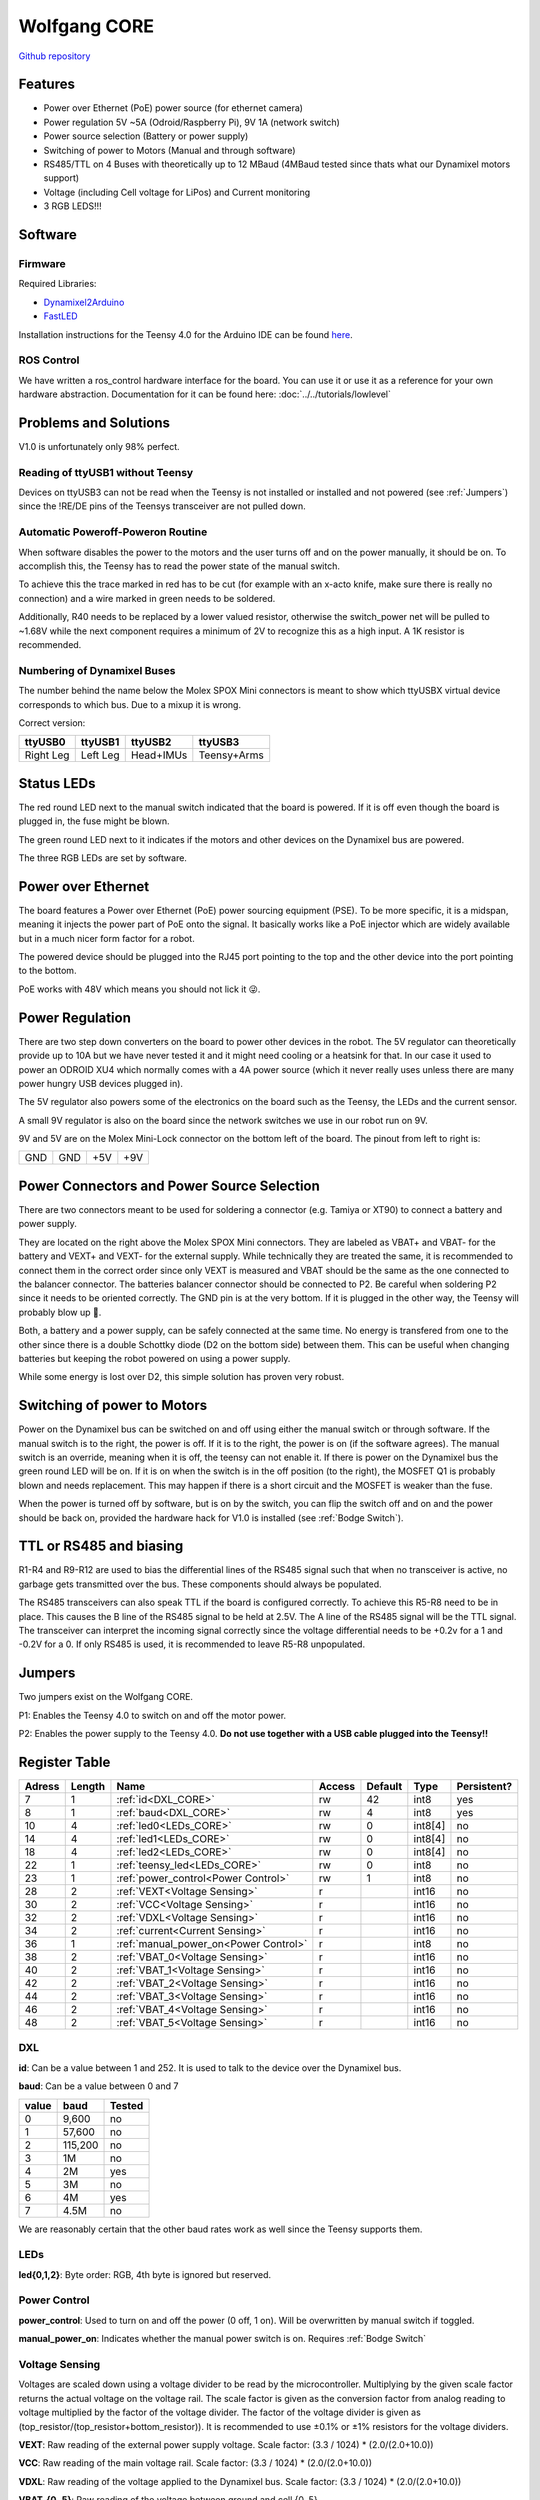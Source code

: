 =============
Wolfgang CORE
=============

`Github repository <https://github.com/bit-bots/wolfgang_core>`_

.. image:: img/core.png
  :width: 800

Features
========


* Power over Ethernet (PoE) power source (for ethernet camera)
* Power regulation 5V ~5A (Odroid/Raspberry Pi), 9V 1A (network switch)
* Power source selection (Battery or power supply)
* Switching of power to Motors (Manual and through software)
* RS485/TTL on 4 Buses with theoretically up to 12 MBaud (4MBaud tested since thats what our Dynamixel motors support)
* Voltage (including Cell voltage for LiPos) and Current monitoring
* 3 RGB LEDS!!!


Software
========


Firmware
--------

Required Libraries:

* `Dynamixel2Arduino <https://github.com/ROBOTIS-GIT/Dynamixel2Arduino>`_
* `FastLED <https://github.com/FastLED/FastLED>`_

Installation instructions for the Teensy 4.0 for the Arduino IDE can be found `here <https://www.pjrc.com/teensy/td_download.html>`_.

ROS Control
-----------

We have written a ros_control hardware interface for the board.
You can use it or use it as a reference for your own hardware abstraction.
Documentation for it can be found here: :doc:`../../tutorials/lowlevel`

Problems and Solutions
======================

V1.0 is unfortunately only 98% perfect.

Reading of ttyUSB1 without Teensy
---------------------------------

Devices on ttyUSB3 can not be read when the Teensy is not installed or installed and not powered (see :ref:`Jumpers`)
since the !RE/DE pins of the Teensys transceiver are not pulled down.

.. _Bodge Switch:

Automatic Poweroff-Poweron Routine
----------------------------------

When software disables the power to the motors and the user turns off and on the power manually, it should be on.
To accomplish this, the Teensy has to read the power state of the manual switch.

To achieve this the trace marked in red has to be cut (for example with an x-acto knife, make sure there is really no connection)
and a wire marked in green needs to be soldered.

Additionally, R40 needs to be replaced by a lower valued resistor, otherwise the switch_power net will be pulled to ~1.68V while the next component requires a minimum of 2V to recognize this as a high input. A 1K resistor is recommended.


.. image:: img/core_bodge.png
  :width: 800

Numbering of Dynamixel Buses
----------------------------

The number behind the name below the Molex SPOX Mini connectors is meant to show which ttyUSBX virtual device corresponds to which bus.
Due to a mixup it is wrong.

Correct version:

+-----------+----------+-----------+-------------+
| ttyUSB0   | ttyUSB1  | ttyUSB2   | ttyUSB3     |
+===========+==========+===========+=============+
| Right Leg | Left Leg | Head+IMUs | Teensy+Arms |
+-----------+----------+-----------+-------------+

Status LEDs
===========

The red round LED next to the manual switch indicated that the board is powered. If it is off even though the board is plugged in, the fuse might be blown.

The green round LED next to it indicates if the motors and other devices on the Dynamixel bus are powered.

The three RGB LEDs are set by software.


Power over Ethernet
===================

The board features a Power over Ethernet (PoE) power sourcing equipment (PSE).
To be more specific, it is a midspan, meaning it injects the power part of PoE onto the signal.
It basically works like a PoE injector which are widely available but in a much nicer form factor for a robot.

The powered device should be plugged into the RJ45 port pointing to the top and the other device into the port pointing to the bottom.

PoE works with 48V which means you should not lick it 😜.

Power Regulation
================

There are two step down converters on the board to power other devices in the robot.
The 5V regulator can theoretically provide up to 10A but we have never tested it and it might need cooling or a heatsink for that.
In our case it used to power an ODROID XU4 which normally comes with a 4A power source (which it never really uses unless there are many power hungry USB devices plugged in).

The 5V regulator also powers some of the electronics on the board such as the Teensy, the LEDs and the current sensor.

A small 9V regulator is also on the board since the network switches we use in our robot run on 9V.

9V and 5V are on the Molex Mini-Lock connector on the bottom left of the board. The pinout from left to right is:

+-----+-----+-----+-----+
| GND | GND | +5V | +9V |
+-----+-----+-----+-----+

.. _Power:

Power Connectors and Power Source Selection
===========================================

There are two connectors meant to be used for soldering a connector (e.g. Tamiya or XT90) to connect a battery and power supply.

They are located on the right above the Molex SPOX Mini connectors.
They are labeled as VBAT+ and VBAT- for the battery and VEXT+ and VEXT- for the external supply. While technically they are treated the same,
it is recommended to connect them in the correct order since only VEXT is measured and VBAT should be the same as the one connected to the balancer connector.
The batteries balancer connector should be connected to P2. Be careful when soldering P2 since it needs to be oriented correctly.
The GND pin is at the very bottom. If it is plugged in the other way, the Teensy will probably blow up 🤯.

Both, a battery and a power supply, can be safely connected at the same time.
No energy is transfered from one to the other since there is a double Schottky diode (D2 on the bottom side) between them.
This can be useful when changing batteries but keeping the robot powered on using a power supply.

While some energy is lost over D2, this simple solution has proven very robust.


Switching of power to Motors
============================

Power on the Dynamixel bus can be switched on and off using either the manual switch or through software.
If the manual switch is to the right, the power is off. If it is to the right, the power is on (if the software agrees).
The manual switch is an override, meaning when it is off, the teensy can not enable it.
If there is power on the Dynamixel bus the green round LED will be on.
If it is on when the switch is in the off position (to the right), the MOSFET Q1 is probably blown and needs replacement.
This may happen if there is a short circuit and the MOSFET is weaker than the fuse.

When the power is turned off by software, but is on by the switch,
you can flip the switch off and on and the power should be back on, provided the hardware hack for V1.0 is installed (see :ref:`Bodge Switch`).

TTL or RS485 and biasing
========================

R1-R4 and R9-R12 are used to bias the differential lines of the RS485 signal such that when no transceiver is active,
no garbage gets transmitted over the bus. These components should always be populated.

The RS485 transceivers can also speak TTL if the board is configured correctly.
To achieve this R5-R8 need to be in place. This causes the B line of the RS485 signal to be held at 2.5V.
The A line of the RS485 signal will be the TTL signal.
The transceiver can interpret the incoming signal correctly since the voltage differential needs to be +0.2v for a 1
and -0.2V for a 0.
If only RS485 is used, it is recommended to leave R5-R8 unpopulated.

.. _Jumpers:

Jumpers
=======

Two jumpers exist on the Wolfgang CORE.

P1: Enables the Teensy 4.0 to switch on and off the motor power.

P2: Enables the power supply to the Teensy 4.0. **Do not use together with a USB cable plugged into the Teensy!!**



Register Table
==============

+--------+--------+---------------------------------------+--------+---------+---------+-------------+
| Adress | Length | Name                                  | Access | Default | Type    | Persistent? |
+========+========+=======================================+========+=========+=========+=============+
| 7      | 1      | :ref:`id<DXL_CORE>`                   | rw     | 42      | int8    | yes         |
+--------+--------+---------------------------------------+--------+---------+---------+-------------+
| 8      | 1      | :ref:`baud<DXL_CORE>`                 | rw     | 4       | int8    | yes         |
+--------+--------+---------------------------------------+--------+---------+---------+-------------+
| 10     | 4      | :ref:`led0<LEDs_CORE>`                | rw     | 0       | int8[4] | no          |
+--------+--------+---------------------------------------+--------+---------+---------+-------------+
| 14     | 4      | :ref:`led1<LEDs_CORE>`                | rw     | 0       | int8[4] | no          |
+--------+--------+---------------------------------------+--------+---------+---------+-------------+
| 18     | 4      | :ref:`led2<LEDs_CORE>`                | rw     | 0       | int8[4] | no          |
+--------+--------+---------------------------------------+--------+---------+---------+-------------+
| 22     | 1      | :ref:`teensy_led<LEDs_CORE>`          | rw     | 0       | int8    | no          |
+--------+--------+---------------------------------------+--------+---------+---------+-------------+
| 23     | 1      | :ref:`power_control<Power Control>`   | rw     | 1       | int8    | no          |
+--------+--------+---------------------------------------+--------+---------+---------+-------------+
| 28     | 2      | :ref:`VEXT<Voltage Sensing>`          | r      |         | int16   | no          |
+--------+--------+---------------------------------------+--------+---------+---------+-------------+
| 30     | 2      | :ref:`VCC<Voltage Sensing>`           | r      |         | int16   | no          |
+--------+--------+---------------------------------------+--------+---------+---------+-------------+
| 32     | 2      | :ref:`VDXL<Voltage Sensing>`          | r      |         | int16   | no          |
+--------+--------+---------------------------------------+--------+---------+---------+-------------+
| 34     | 2      | :ref:`current<Current Sensing>`       | r      |         | int16   | no          |
+--------+--------+---------------------------------------+--------+---------+---------+-------------+
| 36     | 1      | :ref:`manual_power_on<Power Control>` | r      |         | int8    | no          |
+--------+--------+---------------------------------------+--------+---------+---------+-------------+
| 38     | 2      | :ref:`VBAT_0<Voltage Sensing>`        | r      |         | int16   | no          |
+--------+--------+---------------------------------------+--------+---------+---------+-------------+
| 40     | 2      | :ref:`VBAT_1<Voltage Sensing>`        | r      |         | int16   | no          |
+--------+--------+---------------------------------------+--------+---------+---------+-------------+
| 42     | 2      | :ref:`VBAT_2<Voltage Sensing>`        | r      |         | int16   | no          |
+--------+--------+---------------------------------------+--------+---------+---------+-------------+
| 44     | 2      | :ref:`VBAT_3<Voltage Sensing>`        | r      |         | int16   | no          |
+--------+--------+---------------------------------------+--------+---------+---------+-------------+
| 46     | 2      | :ref:`VBAT_4<Voltage Sensing>`        | r      |         | int16   | no          |
+--------+--------+---------------------------------------+--------+---------+---------+-------------+
| 48     | 2      | :ref:`VBAT_5<Voltage Sensing>`        | r      |         | int16   | no          |
+--------+--------+---------------------------------------+--------+---------+---------+-------------+

.. _DXL_CORE:

DXL
---

**id**: Can be a value between 1 and 252. It is used to talk to the device over the Dynamixel bus.

**baud**: Can be a value between 0 and 7

+-------+---------+--------+
| value | baud    | Tested |
+=======+=========+========+
| 0     | 9,600   | no     |
+-------+---------+--------+
| 1     | 57,600  | no     |
+-------+---------+--------+
| 2     | 115,200 | no     |
+-------+---------+--------+
| 3     | 1M      | no     |
+-------+---------+--------+
| 4     | 2M      | yes    |
+-------+---------+--------+
| 5     | 3M      | no     |
+-------+---------+--------+
| 6     | 4M      | yes    |
+-------+---------+--------+
| 7     | 4.5M    | no     |
+-------+---------+--------+

We are reasonably certain that the other baud rates work as well since the Teensy supports them.


.. _LEDs_CORE:

LEDs
----

**led{0,1,2}**: Byte order: RGB, 4th byte is ignored but reserved.


.. _Power Control:

Power Control
-------------

**power_control**: Used to turn on and off the power (0 off, 1 on). Will be overwritten by manual switch if toggled.

**manual_power_on**: Indicates whether the manual power switch is on. Requires :ref:`Bodge Switch`

.. _Voltage Sensing:

Voltage Sensing
---------------

Voltages are scaled down using a voltage divider to be read by the microcontroller.
Multiplying by the given scale factor returns the actual voltage on the voltage rail.
The scale factor is given as the conversion factor from analog reading to voltage multiplied by the factor of the voltage divider.
The factor of the voltage divider is given as (top_resistor/(top_resistor+bottom_resistor)).
It is recommended to use ±0.1% or ±1% resistors for the voltage dividers.

**VEXT**: Raw reading of the external power supply voltage. Scale factor: (3.3 / 1024) * (2.0/(2.0+10.0))

**VCC**: Raw reading of the main voltage rail. Scale factor: (3.3 / 1024) * (2.0/(2.0+10.0))

**VDXL**: Raw reading of the voltage applied to the Dynamixel bus. Scale factor: (3.3 / 1024) * (2.0/(2.0+10.0))

**VBAT_{0..5}**: Raw reading of the voltage between ground and cell {0..5}.

**VBAT_0**: Scale factor: (3.3 / 1024) * (3.3/(1.2+3.3))

**VBAT_1**: Scale factor: (3.3 / 1024) * (3.6/(6.2+3.6))

**VBAT_2**: Scale factor: (3.3 / 1024) * (2.2/(6.8+2.2))

**VBAT_3**: Scale factor: (3.3 / 1024) * (3.6/(16.0+3.6))

**VBAT_4**: Scale factor: (3.3 / 1024) * (6.2/(36.0+6.2))

**VBAT_5**: Scale factor: (3.3 / 1024) * (1.8/(13.0+1.8))


.. _Current Sensing:

Current Sensing
---------------

Current is sensed using a Hall effect sensor (ACS712ELCTR-30A-T to be exact).
It has to be scaled by the conversion factor from analog reading to voltage multiplied by the amperes per volt to get the actual current.
Furthermore, the reading is offset by 2.5V since the sensor can measure positive and negative currents.

**current**: Raw reading of the current sensor. Scale factor: (3.3 / 1024)) - 2.5) / -0.066
